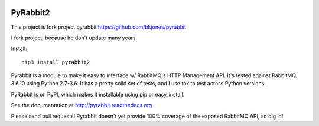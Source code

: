 .. image:: https://travis-ci.org/deslum/pyrabbit2.svg?branch=master

==================
PyRabbit2
==================

This project is fork project pyrabbit https://github.com/bkjones/pyrabbit 

I fork project, because he don't update many years.

Install::

     pip3 install pyrabbit2
     

Pyrabbit is a module to make it easy to interface w/ RabbitMQ's HTTP Management
API.  It's tested against RabbitMQ 3.6.10 using Python 2.7-3.6. It has
a pretty solid set of tests, and I use tox to test across Python versions.

PyRabbit is on PyPI, which makes it installable using pip or easy_install.

See the documentation at http://pyrabbit.readthedocs.org

Please send pull requests! Pyrabbit doesn't yet provide 100% coverage of
the exposed RabbitMQ API, so dig in! 

